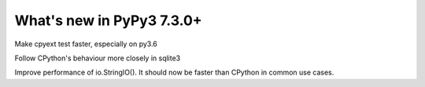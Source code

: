 ==========================
What's new in PyPy3 7.3.0+
==========================

.. this is the revision after release-pypy3.6-v7.3.0
.. startrev: a56889d5df88

.. branch: cpyext-speedup-tests-py36

Make cpyext test faster, especially on py3.6

.. branch: py3.6-sqlite

Follow CPython's behaviour more closely in sqlite3

.. branch: py3-StringIO-perf

Improve performance of io.StringIO(). It should now be faster than CPython in
common use cases.
